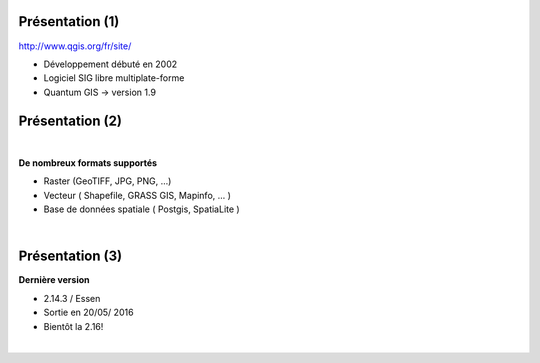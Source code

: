 Présentation (1)
================

.. image:: imgs/qgis-icon.png
  :width: 200pt
  :align: center

http://www.qgis.org/fr/site/

- Développement débuté en 2002
- Logiciel SIG libre multiplate-forme
- Quantum GIS -> version 1.9

Présentation (2)
================
|
**De nombreux formats supportés**

- Raster (GeoTIFF, JPG, PNG, ...)
- Vecteur ( Shapefile, GRASS GIS, Mapinfo, ... )
- Base de données spatiale ( Postgis, SpatiaLite )
|
.. image:: imgs/mix2.png
  :width: 600pt
  :align: center

Présentation (3)
================
**Dernière version**

- 2.14.3 / Essen
- Sortie en 20/05/ 2016
- Bientôt la 2.16!

|
.. image:: imgs/essen.png
  :width: 400pt
  :align: center
